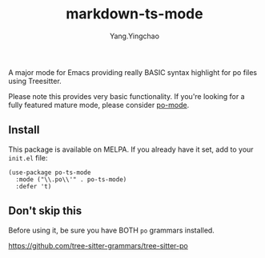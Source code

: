 #+TITLE: markdown-ts-mode
#+AUTHOR: Yang.Yingchao
#+EMAIL: yang.yingchao@qq.com


A major mode for Emacs providing really BASIC syntax highlight for
po files using Treesitter.

Please note this provides very basic functionality. If you're looking
for a fully featured mature mode, please consider [[https://github.com/emacsmirror/po-mode/][po-mode]].


** Install

This package is available on MELPA. If you already have it set, add to your ~init.el~ file:

#+BEGIN_SRC elisp
  (use-package po-ts-mode
    :mode ("\\.po\\'" . po-ts-mode)
    :defer 't)
#+END_SRC


** Don't skip this
Before using it, be sure you have BOTH ~po~ grammars installed.

https://github.com/tree-sitter-grammars/tree-sitter-po
